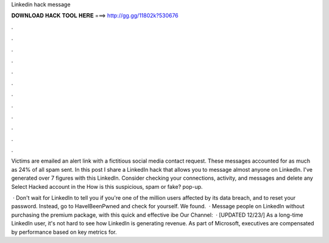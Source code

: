 Linkedin hack message



𝐃𝐎𝐖𝐍𝐋𝐎𝐀𝐃 𝐇𝐀𝐂𝐊 𝐓𝐎𝐎𝐋 𝐇𝐄𝐑𝐄 ===> http://gg.gg/11802k?530676



.



.



.



.



.



.



.



.



.



.



.



.

Victims are emailed an alert link with a fictitious social media contact request. These messages accounted for as much as 24% of all spam sent. In this post I share a LinkedIn hack that allows you to message almost anyone on LinkedIn. I've generated over 7 figures with this LinkedIn. Consider checking your connections, activity, and messages and delete any Select Hacked account in the How is this suspicious, spam or fake? pop-up.

 · Don't wait for LinkedIn to tell you if you're one of the million users affected by its data breach, and to reset your password. Instead, go to HaveIBeenPwned and check for yourself. We found.  · Message people on LinkedIn without purchasing the premium package, with this quick and effective ibe Our Channel:   · [UPDATED 12/23/] As a long-time LinkedIn user, it's not hard to see how LinkedIn is generating revenue. As part of Microsoft, executives are compensated by performance based on key metrics for.
